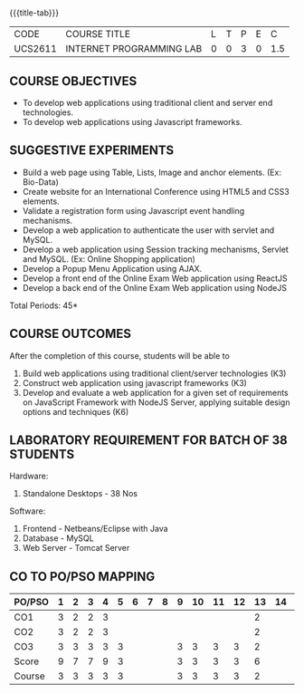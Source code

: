 *  
:properties:
:author: Dr. B. Prabavathy and Dr. V. S. Felix Enigo
:start: 17-03-2021
:end:


#+startup: showall
{{{title-tab}}}
| CODE    | COURSE TITLE             | L | T | P | E |   C |
| UCS2611 | INTERNET PROGRAMMING LAB | 0 | 0 | 3 | 0 | 1.5 |

** R2021 CHANGES :noexport:
1. Experiments related to JSP, PHP, XML and web services were removed
   when compared to AU-R2017 as they were removed in the theory
2. CO2 has been changed - the word Teams is removed, K-level is changed
3. Application for ReactJS and NodeJS was split into 2 programs

** COURSE OBJECTIVES
- To develop web applications using traditional client and server end technologies.
- To develop web applications using Javascript frameworks.

** SUGGESTIVE EXPERIMENTS
- Build a web page using Table, Lists, Image and anchor elements. (Ex: Bio-Data)
- Create website for an International Conference using HTML5 and CSS3 elements.
- Validate a registration form using Javascript event handling mechanisms.
- Develop a web application to authenticate the user with servlet and MySQL.
- Develop a web application using Session tracking mechanisms, Servlet and MySQL. (Ex: Online Shopping application)
- Develop a Popup Menu Application using AJAX. 
- Develop a front end of the  Online Exam Web application using ReactJS
- Develop a back end of the  Online Exam Web application using NodeJS
\hfill *Total Periods: 45*
#+BEGIN_COMMENT
   27th March 2021
  Compared to previous syllabus, 1 program on session has been removed
  Program on javascript framework has been divided into 2 parts: one with ReactJS and the other with NodeJS
#+END_COMMENT
** COURSE OUTCOMES
After the completion of this course, students will be able to 
1. Build web applications using traditional client/server technologies (K3)
2. Construct web application using javascript frameworks (K3)
3. Develop and evaluate a web application for a given set of requirements on JavaScript Framework with NodeJS Server, applying suitable design options and techniques  (K6)

** LABORATORY REQUIREMENT FOR BATCH OF 38 STUDENTS
Hardware:
1. Standalone Desktops - 38 Nos

Software:
1. Frontend - Netbeans/Eclipse with Java
2. Database - MySQL 
3. Web Server - Tomcat Server

** CO TO PO/PSO MAPPING

| PO/PSO | 1 | 2 | 3 | 4 | 5 | 6 | 7 | 8 | 9 | 10 | 11 | 12 | 13 | 14 | 15 |
|--------+---+---+---+---+---+---+---+---+---+----+----+----+---+---+------|
| CO1    | 3 | 2 | 2 | 3 |   |   |   |   |   |    |    |    | 2  |    |    |
| CO2    | 3 | 2 | 2 | 3 |   |   |   |   |   |    |    |    | 2  |    |    |
| CO3    | 3 | 3 | 3 | 3 | 3 |   |   |   | 3 | 3  |  3 | 3  | 2  |    |    |
|--------+---+---+---+---+---+---+---+---+---+----+----+----+---+---+------|
| Score  | 9 | 7 | 7 | 9 | 3 |   |   |   | 3  | 3 |  3 |  3 |  6 |    |    |
| Course | 3 | 3 | 3 | 3 | 3 |   |   |   | 3 |  3 |  3 |  3 |  2 |    |    |


